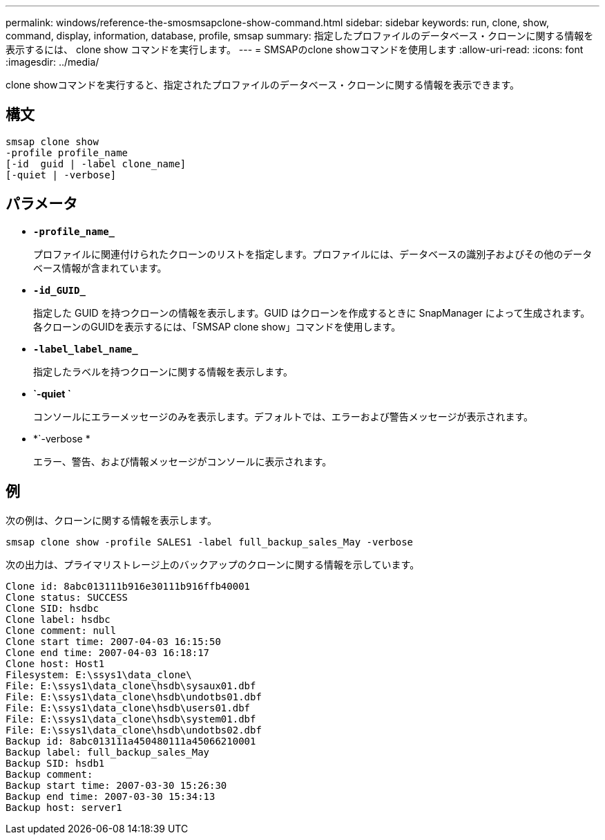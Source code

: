 ---
permalink: windows/reference-the-smosmsapclone-show-command.html 
sidebar: sidebar 
keywords: run, clone, show, command, display, information, database, profile, smsap 
summary: 指定したプロファイルのデータベース・クローンに関する情報を表示するには、 clone show コマンドを実行します。 
---
= SMSAPのclone showコマンドを使用します
:allow-uri-read: 
:icons: font
:imagesdir: ../media/


[role="lead"]
clone showコマンドを実行すると、指定されたプロファイルのデータベース・クローンに関する情報を表示できます。



== 構文

[listing]
----

smsap clone show
-profile profile_name
[-id  guid | -label clone_name]
[-quiet | -verbose]
----


== パラメータ

* *`-profile_name_`*
+
プロファイルに関連付けられたクローンのリストを指定します。プロファイルには、データベースの識別子およびその他のデータベース情報が含まれています。

* *`-id_GUID_`*
+
指定した GUID を持つクローンの情報を表示します。GUID はクローンを作成するときに SnapManager によって生成されます。各クローンのGUIDを表示するには、「SMSAP clone show」コマンドを使用します。

* *`-label_label_name_`*
+
指定したラベルを持つクローンに関する情報を表示します。

* *`-quiet `*
+
コンソールにエラーメッセージのみを表示します。デフォルトでは、エラーおよび警告メッセージが表示されます。

* *`-verbose *
+
エラー、警告、および情報メッセージがコンソールに表示されます。





== 例

次の例は、クローンに関する情報を表示します。

[listing]
----
smsap clone show -profile SALES1 -label full_backup_sales_May -verbose
----
次の出力は、プライマリストレージ上のバックアップのクローンに関する情報を示しています。

[listing]
----
Clone id: 8abc013111b916e30111b916ffb40001
Clone status: SUCCESS
Clone SID: hsdbc
Clone label: hsdbc
Clone comment: null
Clone start time: 2007-04-03 16:15:50
Clone end time: 2007-04-03 16:18:17
Clone host: Host1
Filesystem: E:\ssys1\data_clone\
File: E:\ssys1\data_clone\hsdb\sysaux01.dbf
File: E:\ssys1\data_clone\hsdb\undotbs01.dbf
File: E:\ssys1\data_clone\hsdb\users01.dbf
File: E:\ssys1\data_clone\hsdb\system01.dbf
File: E:\ssys1\data_clone\hsdb\undotbs02.dbf
Backup id: 8abc013111a450480111a45066210001
Backup label: full_backup_sales_May
Backup SID: hsdb1
Backup comment:
Backup start time: 2007-03-30 15:26:30
Backup end time: 2007-03-30 15:34:13
Backup host: server1
----
